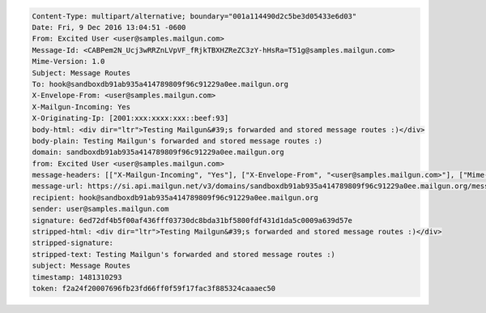 
.. code-block::

 Content-Type: multipart/alternative; boundary="001a114490d2c5be3d05433e6d03"
 Date: Fri, 9 Dec 2016 13:04:51 -0600
 From: Excited User <user@samples.mailgun.com>
 Message-Id: <CABPem2N_Ucj3wRRZnLVpVF_fRjkTBXHZReZC3zY-hHsRa=T51g@samples.mailgun.com>
 Mime-Version: 1.0
 Subject: Message Routes
 To: hook@sandboxdb91ab935a414789809f96c91229a0ee.mailgun.org
 X-Envelope-From: <user@samples.mailgun.com>
 X-Mailgun-Incoming: Yes
 X-Originating-Ip: [2001:xxx:xxxx:xxx::beef:93]
 body-html: <div dir="ltr">Testing Mailgun&#39;s forwarded and stored message routes :)</div>
 body-plain: Testing Mailgun's forwarded and stored message routes :)
 domain: sandboxdb91ab935a414789809f96c91229a0ee.mailgun.org
 from: Excited User <user@samples.mailgun.com>
 message-headers: [["X-Mailgun-Incoming", "Yes"], ["X-Envelope-From", "<user@samples.mailgun.com>"], ["Mime-Version", "1.0"], ["X-Originating-Ip", "[2001:xxx:xxxx:xxx::beef:93]"], ["From", "Excited User <user@samples.mailgun.com>"], ["Date", "Fri, 9 Dec 2016 13:04:51 -0600"], ["Message-Id", "<CABPem2N_Ucj3wRRZnLVpVF_fRjkTBXHZReZC3zY-hHsRa=T51g@samples.mailgun.com>"], ["Subject", "Message Routes"], ["To", "hook@sandboxdb91ab935a414789809f96c91229a0ee.mailgun.org"], ["Content-Type", "multipart/alternative; boundary=\"001a114490d2c5be3d05433e6d03\""]]
 message-url: https://si.api.mailgun.net/v3/domains/sandboxdb91ab935a414789809f96c91229a0ee.mailgun.org/messages/eyJwIjpmYWxzZSwiayI6IjFlOTZmNTkyLTAyOWItNDJkYi1iNjM5LTgzNTgwYzMxYjNhOCIsInMiOiIyMmNkYTRkZWFhIiwiYyI6InNhaWFkIn0=
 recipient: hook@sandboxdb91ab935a414789809f96c91229a0ee.mailgun.org
 sender: user@samples.mailgun.com
 signature: 6ed72df4b5f00af436fff03730dc8bda31bf5800fdf431d1da5c0009a639d57e
 stripped-html: <div dir="ltr">Testing Mailgun&#39;s forwarded and stored message routes :)</div>
 stripped-signature:
 stripped-text: Testing Mailgun's forwarded and stored message routes :)
 subject: Message Routes
 timestamp: 1481310293
 token: f2a24f20007696fb23fd66ff0f59f17fac3f885324caaaec50
